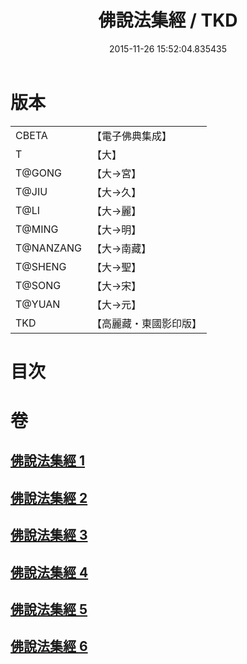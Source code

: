 #+TITLE: 佛說法集經 / TKD
#+DATE: 2015-11-26 15:52:04.835435
* 版本
 |     CBETA|【電子佛典集成】|
 |         T|【大】     |
 |    T@GONG|【大→宮】   |
 |     T@JIU|【大→久】   |
 |      T@LI|【大→麗】   |
 |    T@MING|【大→明】   |
 | T@NANZANG|【大→南藏】  |
 |   T@SHENG|【大→聖】   |
 |    T@SONG|【大→宋】   |
 |    T@YUAN|【大→元】   |
 |       TKD|【高麗藏・東國影印版】|

* 目次
* 卷
** [[file:KR6i0458_001.txt][佛說法集經 1]]
** [[file:KR6i0458_002.txt][佛說法集經 2]]
** [[file:KR6i0458_003.txt][佛說法集經 3]]
** [[file:KR6i0458_004.txt][佛說法集經 4]]
** [[file:KR6i0458_005.txt][佛說法集經 5]]
** [[file:KR6i0458_006.txt][佛說法集經 6]]
